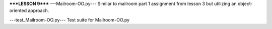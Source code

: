 *****LESSON 9*****
---Mailroom-OO.py---
Similar to mailroom part 1 assignment from lesson 3 but utilizing an object-oriented approach.

---test_Mailroom-OO.py---
Test suite for Mailroom-OO.py
